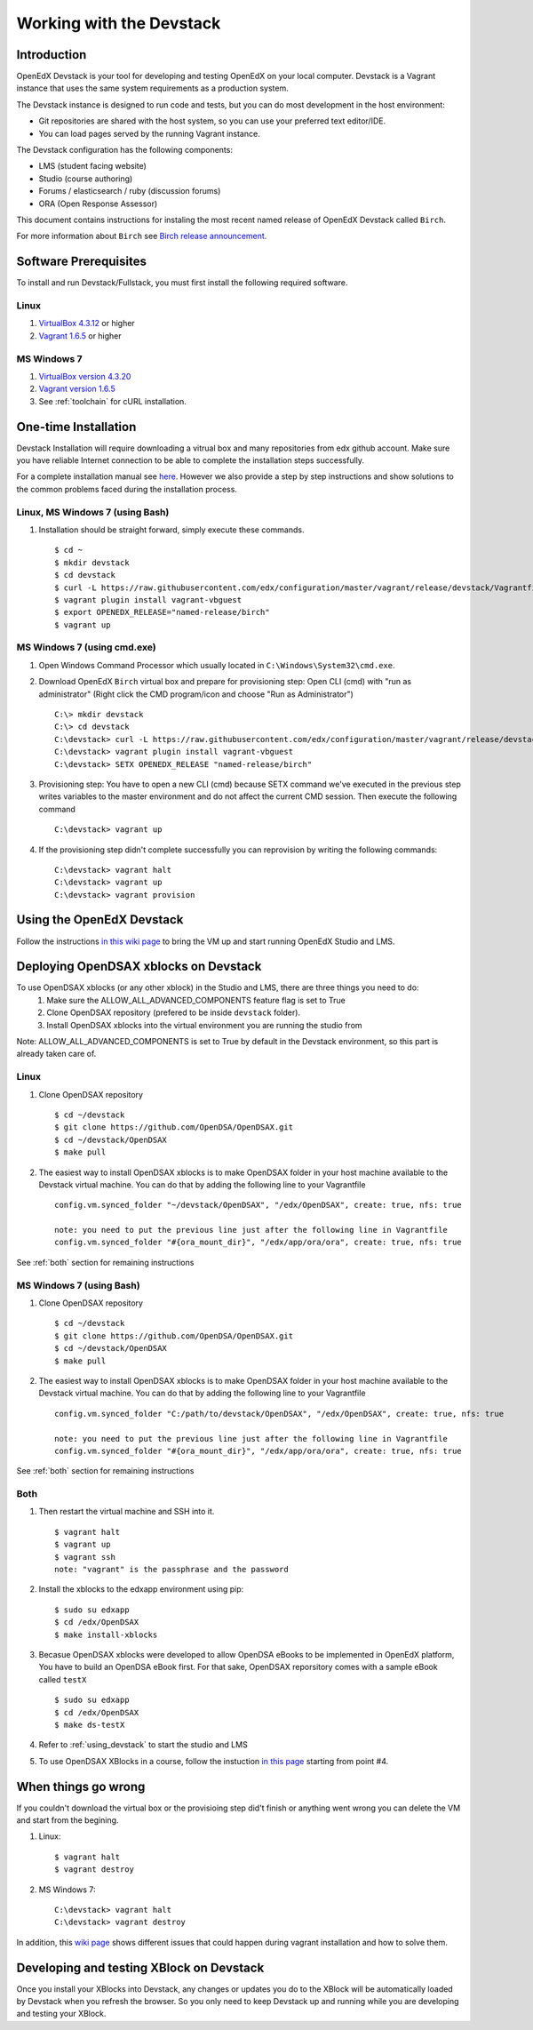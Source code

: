 .. _Devstack:

=========================
Working with the Devstack
=========================

------------
Introduction
------------
OpenEdX Devstack is your tool for developing and testing OpenEdX on your local computer. Devstack is a Vagrant instance that uses the same system requirements as a production system.

The Devstack instance is designed to run code and tests, but you can do most development in the host environment:

* Git repositories are shared with the host system, so you can use your preferred text editor/IDE.
* You can load pages served by the running Vagrant instance.

The Devstack configuration has the following components:

* LMS (student facing website)
* Studio (course authoring)
* Forums / elasticsearch / ruby (discussion forums)
* ORA (Open Response Assessor)

This document contains instructions for instaling the most recent named release of OpenEdX Devstack called ``Birch``.

For more information about ``Birch`` see `Birch release announcement <https://open.edx.org/announcements/open-edx-release-birch-release-february-24-2015>`_.

.. _Software_Prerequisites:

----------------------
Software Prerequisites
----------------------
To install and run Devstack/Fullstack, you must first install the following required software.

Linux
-----
#. `VirtualBox 4.3.12 <https://www.virtualbox.org/wiki/Downloads>`_ or higher
#. `Vagrant 1.6.5 <http://www.vagrantup.com/downloads.html>`_ or higher


MS Windows 7
------------
#. `VirtualBox version 4.3.20 <http://dlc-cdn.sun.com/virtualbox/4.3.20/VirtualBox-4.3.20-96997-Win.exe>`_
#. `Vagrant version 1.6.5 <https://dl.bintray.com/mitchellh/vagrant/vagrant_1.6.5.msi>`_
#. See :ref:`toolchain` for cURL installation. 
   
---------------------
One-time Installation
---------------------
Devstack Installation will require downloading a vitrual box and many repositories from edx github account. Make sure you have reliable Internet connection to be able to complete the installation steps successfully.

For a complete installation manual see `here <http://edx.readthedocs.org/projects/edx-installing-configuring-and-running/en/latest/index.html>`_. However we also provide a step by step instructions and show solutions to the common problems faced during the installation process.

Linux, MS Windows 7 (using Bash)
-----------------------------------
#. Installation should be straight forward, simply execute these commands. ::

	$ cd ~
	$ mkdir devstack
	$ cd devstack
	$ curl -L https://raw.githubusercontent.com/edx/configuration/master/vagrant/release/devstack/Vagrantfile > Vagrantfile
	$ vagrant plugin install vagrant-vbguest
	$ export OPENEDX_RELEASE="named-release/birch"
	$ vagrant up

MS Windows 7 (using cmd.exe)
----------------------------

#. Open Windows Command Processor which usually located in ``C:\Windows\System32\cmd.exe``.

#. Download OpenEdX ``Birch`` virtual box and prepare for provisioning step: Open CLI (cmd) with "run as administrator" (Right click the CMD program/icon and choose "Run as Administrator") ::

	C:\> mkdir devstack
	C:\> cd devstack
	C:\devstack> curl -L https://raw.githubusercontent.com/edx/configuration/master/vagrant/release/devstack/Vagrantfile > Vagrantfile
	C:\devstack> vagrant plugin install vagrant-vbguest
	C:\devstack> SETX OPENEDX_RELEASE "named-release/birch"

#. Provisioning step: You have to open a new CLI (cmd) because SETX command we've executed in the previous step writes variables to the master environment and do not affect the current CMD session. Then execute the following command ::

	C:\devstack> vagrant up

#. If the provisioning step didn't complete successfully you can reprovision by writing the following commands: ::

	C:\devstack> vagrant halt
	C:\devstack> vagrant up
	C:\devstack> vagrant provision

.. _using_devstack:

--------------------------
Using the OpenEdX Devstack
--------------------------

Follow the instructions `in this wiki page <https://github.com/edx/configuration/wiki/edX-Developer-Stack#using-the-edx-devstack>`_ to bring the VM up and start running OpenEdX Studio and LMS.

--------------------------------------
Deploying OpenDSAX xblocks on Devstack
--------------------------------------

To use OpenDSAX xblocks (or any other xblock) in the Studio and LMS, there are three things you need to do:
	#) Make sure the ALLOW_ALL_ADVANCED_COMPONENTS feature flag is set to True
	#) Clone OpenDSAX repository (prefered to be inside ``devstack`` folder).
	#) Install OpenDSAX xblocks into the virtual environment you are running the studio from

Note: ALLOW_ALL_ADVANCED_COMPONENTS is set to True by default in the Devstack environment, so this part is already taken care of.

Linux
-----
#. Clone OpenDSAX repository ::

	$ cd ~/devstack
	$ git clone https://github.com/OpenDSA/OpenDSAX.git
	$ cd ~/devstack/OpenDSAX
	$ make pull

#. The easiest way to install OpenDSAX xblocks is to make OpenDSAX folder in your host machine available to the Devstack virtual machine. You can do that by adding the following line to your Vagrantfile ::

	config.vm.synced_folder "~/devstack/OpenDSAX", "/edx/OpenDSAX", create: true, nfs: true

	note: you need to put the previous line just after the following line in Vagrantfile
	config.vm.synced_folder "#{ora_mount_dir}", "/edx/app/ora/ora", create: true, nfs: true

See :ref:`both` section for remaining instructions

MS Windows 7 (using Bash)
-------------------------
#. Clone OpenDSAX repository ::

	$ cd ~/devstack
	$ git clone https://github.com/OpenDSA/OpenDSAX.git
	$ cd ~/devstack/OpenDSAX
	$ make pull

#. The easiest way to install OpenDSAX xblocks is to make OpenDSAX folder in your host machine available to the Devstack virtual machine. You can do that by adding the following line to your Vagrantfile ::

	config.vm.synced_folder "C:/path/to/devstack/OpenDSAX", "/edx/OpenDSAX", create: true, nfs: true

	note: you need to put the previous line just after the following line in Vagrantfile
	config.vm.synced_folder "#{ora_mount_dir}", "/edx/app/ora/ora", create: true, nfs: true

See :ref:`both` section for remaining instructions

.. _both:

Both
----
#. Then restart the virtual machine and SSH into it. ::

	$ vagrant halt
	$ vagrant up
	$ vagrant ssh
	note: "vagrant" is the passphrase and the password

#. Install the xblocks to the edxapp environment using pip: ::

	$ sudo su edxapp
	$ cd /edx/OpenDSAX
	$ make install-xblocks

#. Becasue OpenDSAX xblocks were developed to allow OpenDSA eBooks to be implemented in OpenEdX platform, You have to build an OpenDSA eBook first. For that sake, OpenDSAX reporsitory comes with a sample eBook called ``testX`` :: 

	$ sudo su edxapp
	$ cd /edx/OpenDSAX
	$ make ds-testX

#. Refer to :ref:`using_devstack` to start the studio and LMS

#. To use OpenDSAX XBlocks in a course, follow the instuction `in this page <http://opendsax.readthedocs.org/en/latest/Introduction.html#trying-it-out>`_ starting from point #4.

--------------------
When things go wrong
--------------------
If you couldn't download the virtual box or the provisioing step did't finish or 
anything went wrong you can delete the VM and start from the begining.

#. Linux: ::

		$ vagrant halt
		$ vagrant destroy

#. MS Windows 7: ::

		C:\devstack> vagrant halt
		C:\devstack> vagrant destroy

In addition, this `wiki page <https://github.com/edx/configuration/wiki/Vagrant-troubleshooting>`_ shows different issues that could happen during vagrant installation and how to solve them.

-----------------------------------------
Developing and testing XBlock on Devstack
-----------------------------------------

Once you install your XBlocks into Devstack, any changes or updates you 
do to the XBlock will be automatically loaded by Devstack when you refresh the browser. 
So you only need to keep Devstack up and running while you are developing and testing your XBlock.
